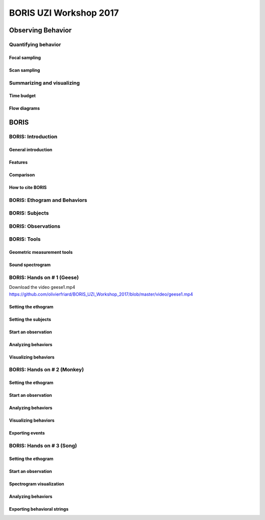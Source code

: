 ========================
BORIS UZI Workshop 2017
========================


Observing Behavior
==================



Quantifying behavior
--------------------


Focal sampling
...............


Scan sampling
..............


Summarizing and visualizing
----------------------------

Time budget
...........


Flow diagrams
.............


BORIS
======


BORIS: Introduction
----------------------


General introduction
.....................


Features
...........


Comparison
...........


How to cite BORIS
..................



BORIS: Ethogram and Behaviors
------------------------------


BORIS: Subjects
------------------------------


BORIS: Observations
---------------------



BORIS: Tools
---------------------


Geometric measurement tools
..............................


Sound spectrogram
....................



BORIS: Hands on # 1 (Geese)
-----------------------------


Download the video geese1.mp4 https://github.com/olivierfriard/BORIS_UZI_Workshop_2017/blob/master/video/geese1.mp4


Setting the ethogram
......................



Setting the subjects
......................



Start an observation
......................



Analyzing behaviors
.....................



Visualizing behaviors
......................



BORIS: Hands on # 2 (Monkey)
-----------------------------


Setting the ethogram
......................


Start an observation
......................


Analyzing behaviors
.....................


Visualizing behaviors
......................


Exporting events
.................




BORIS: Hands on # 3 (Song)
-----------------------------


Setting the ethogram
......................


Start an observation
......................


Spectrogram visualization
..........................


Analyzing behaviors
.....................


Exporting behavioral strings
..............................


























